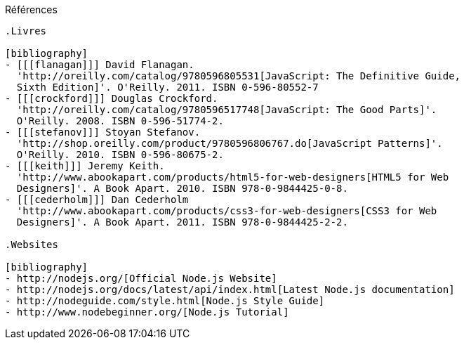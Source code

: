 Références
------------

.Livres

[bibliography]
- [[[flanagan]]] David Flanagan.
  'http://oreilly.com/catalog/9780596805531[JavaScript: The Definitive Guide,
  Sixth Edition]'. O'Reilly. 2011. ISBN 0-596-80552-7
- [[[crockford]]] Douglas Crockford.
  'http://oreilly.com/catalog/9780596517748[JavaScript: The Good Parts]'.
  O'Reilly. 2008. ISBN 0-596-51774-2.
- [[[stefanov]]] Stoyan Stefanov.
  'http://shop.oreilly.com/product/9780596806767.do[JavaScript Patterns]'.
  O'Reilly. 2010. ISBN 0-596-80675-2.
- [[[keith]]] Jeremy Keith.
  'http://www.abookapart.com/products/html5-for-web-designers[HTML5 for Web
  Designers]'. A Book Apart. 2010. ISBN 978-0-9844425-0-8.
- [[[cederholm]]] Dan Cederholm
  'http://www.abookapart.com/products/css3-for-web-designers[CSS3 for Web
  Designers]'. A Book Apart. 2011. ISBN 978-0-9844425-2-2.

.Websites

[bibliography]
- http://nodejs.org/[Official Node.js Website]
- http://nodejs.org/docs/latest/api/index.html[Latest Node.js documentation]
- http://nodeguide.com/style.html[Node.js Style Guide]
- http://www.nodebeginner.org/[Node.js Tutorial]
